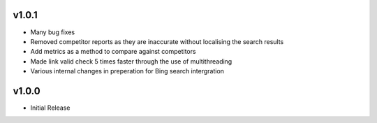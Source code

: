 v1.0.1
======
* Many bug fixes
* Removed competitor reports as they are inaccurate without localising the search results
* Add metrics as a method to compare against competitors
* Made link valid check 5 times faster through the use of multithreading
* Various internal changes in preperation for Bing search intergration

v1.0.0
======
* Initial Release